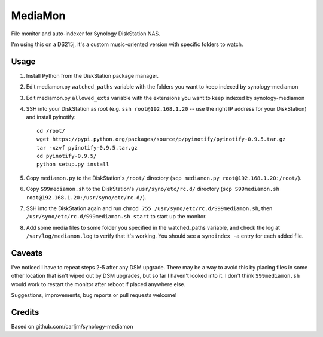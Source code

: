 MediaMon
========

File monitor and auto-indexer for Synology DiskStation NAS.

I'm using this on a DS215j, it's a custom music-oriented version with specific folders to watch.


Usage
-----

1. Install Python from the DiskStation package manager.

2. Edit mediamon.py ``watched_paths`` variable with the folders you want to keep indexed by synology-mediamon

3. Edit mediamon.py ``allowed_exts`` variable with the extensions you want to keep indexed by synology-mediamon

4. SSH into your DiskStation as root (e.g. ``ssh root@192.168.1.20`` -- use the
   right IP address for your DiskStation) and install pyinotify::

    cd /root/
    wget https://pypi.python.org/packages/source/p/pyinotify/pyinotify-0.9.5.tar.gz
    tar -xzvf pyinotify-0.9.5.tar.gz
    cd pyinotify-0.9.5/
    python setup.py install

5. Copy ``mediamon.py`` to the DiskStation's ``/root/`` directory (``scp
   mediamon.py root@192.168.1.20:/root/``).

6. Copy ``S99mediamon.sh`` to the DiskStation's ``/usr/syno/etc/rc.d/``
   directory (``scp S99mediamon.sh
   root@192.168.1.20:/usr/syno/etc/rc.d/``).

7. SSH into the DiskStation again and run ``chmod 755 /usr/syno/etc/rc.d/S99mediamon.sh``,
   then ``/usr/syno/etc/rc.d/S99mediamon.sh start`` to start up the monitor.

8. Add some media files to some folder you specified in the watched_paths variable, and check the log at 
   ``/var/log/mediamon.log`` to verify that it's working. You should see a ``synoindex -a`` entry for each 
   added file.


Caveats
-------

I've noticed I have to repeat steps 2-5 after any DSM upgrade. There may be a
way to avoid this by placing files in some other location that isn't wiped out
by DSM upgrades, but so far I haven't looked into it. I don't think
``S99mediamon.sh`` would work to restart the monitor after reboot if placed
anywhere else.

Suggestions, improvements, bug reports or pull requests welcome!


Credits
-------

Based on github.com/carljm/synology-mediamon
